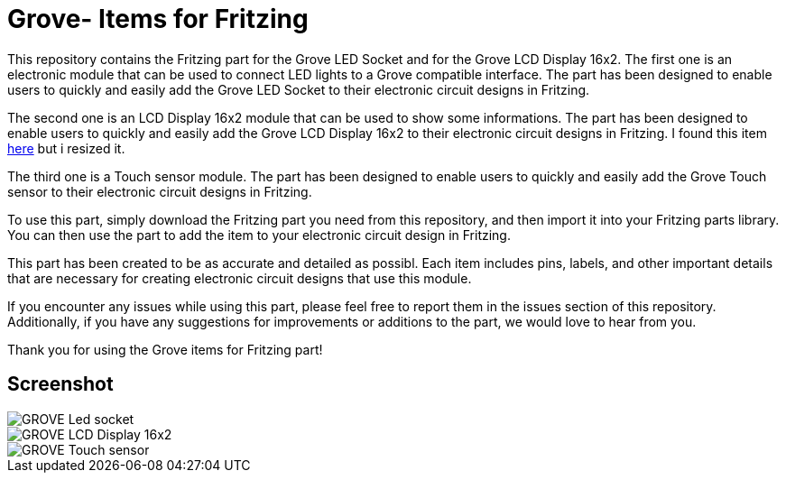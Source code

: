 :imagesdir: imgs

= Grove- Items for Fritzing


This repository contains the Fritzing part for the Grove LED Socket and for the Grove LCD Display 16x2.
The first one is an electronic module that can be used to connect LED lights to a Grove compatible interface. 
The part has been designed to enable users to quickly and easily add the Grove LED Socket to their electronic circuit designs in Fritzing.

The second one is an LCD Display 16x2 module that can be used to show some informations. 
The part has been designed to enable users to quickly and easily add the Grove LCD Display 16x2 to their electronic circuit designs in Fritzing.
I found this item https://johnny-five.io/examples/grove-lcd-rgb-temperature-display/[here] but i resized it. 


The third one is a Touch sensor module.
The part has been designed to enable users to quickly and easily add the Grove Touch sensor to their electronic circuit designs in Fritzing.

To use this part, simply download the Fritzing part you need from this repository, and then import it into your Fritzing parts library.
You can then use the part to add the item to your electronic circuit design in Fritzing.

This part has been created to be as accurate and detailed as possibl.
Each item includes pins, labels, and other important details that are necessary for creating electronic circuit designs that use this module.

If you encounter any issues while using this part, please feel free to report them in the issues section of this repository. Additionally, if you have any suggestions for improvements or additions to the part, we would love to hear from you.

Thank you for using the Grove items for Fritzing part!

== Screenshot

image::GROVE- Led socket.png[align="center",Led Socket example]

image::GROVE-LCD Display 16x2.png[align="center",LCD Display 16x2 example]

image::GROVE- Touch sensor.png[align="center",LCD Touch sensor example]
